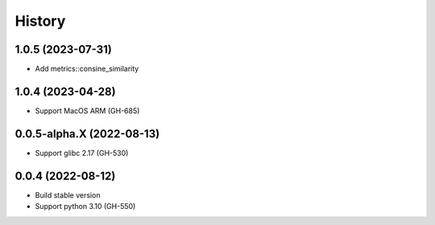 ================================================================================
History
================================================================================

1.0.5 (2023-07-31)
--------------------------------------------------------------------------------

* Add metrics::consine_similarity

1.0.4 (2023-04-28)
--------------------------------------------------------------------------------

* Support MacOS ARM (GH-685)

0.0.5-alpha.X (2022-08-13)
--------------------------------------------------------------------------------

* Support glibc 2.17 (GH-530)

0.0.4 (2022-08-12)
--------------------------------------------------------------------------------

* Build stable version
* Support python 3.10 (GH-550)
